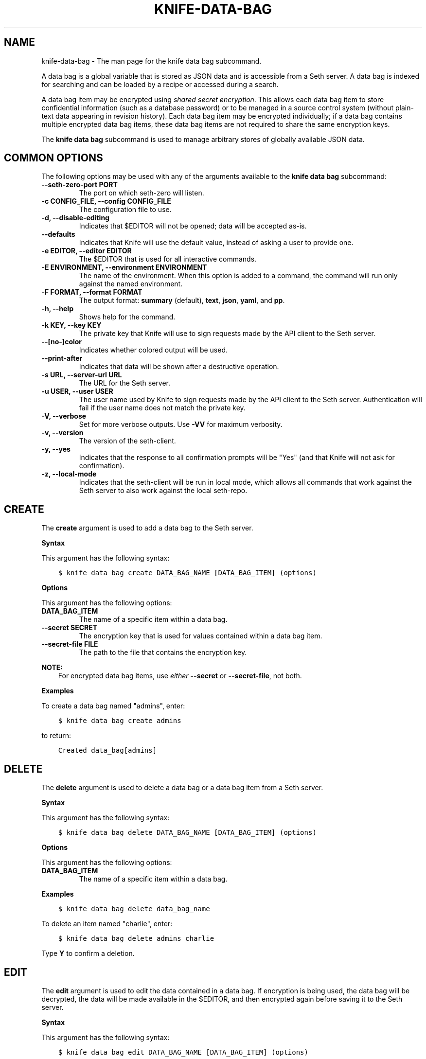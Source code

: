 .\" Man page generated from reStructuredText.
.
.TH "KNIFE-DATA-BAG" "1" "Seth 11.12.0" "" "knife data bag"
.SH NAME
knife-data-bag \- The man page for the knife data bag subcommand.
.
.nr rst2man-indent-level 0
.
.de1 rstReportMargin
\\$1 \\n[an-margin]
level \\n[rst2man-indent-level]
level margin: \\n[rst2man-indent\\n[rst2man-indent-level]]
-
\\n[rst2man-indent0]
\\n[rst2man-indent1]
\\n[rst2man-indent2]
..
.de1 INDENT
.\" .rstReportMargin pre:
. RS \\$1
. nr rst2man-indent\\n[rst2man-indent-level] \\n[an-margin]
. nr rst2man-indent-level +1
.\" .rstReportMargin post:
..
.de UNINDENT
. RE
.\" indent \\n[an-margin]
.\" old: \\n[rst2man-indent\\n[rst2man-indent-level]]
.nr rst2man-indent-level -1
.\" new: \\n[rst2man-indent\\n[rst2man-indent-level]]
.in \\n[rst2man-indent\\n[rst2man-indent-level]]u
..
.sp
A data bag is a global variable that is stored as JSON data and is accessible from a Seth server\&. A data bag is indexed for searching and can be loaded by a recipe or accessed during a search.
.sp
A data bag item may be encrypted using \fI\%shared secret encryption\fP\&. This allows each data bag item to store confidential information (such as a database password) or to be managed in a source control system (without plain\-text data appearing in revision history). Each data bag item may be encrypted individually; if a data bag contains multiple encrypted data bag items, these data bag items are not required to share the same encryption keys.
.sp
The \fBknife data bag\fP subcommand is used to manage arbitrary stores of globally available JSON data.
.SH COMMON OPTIONS
.sp
The following options may be used with any of the arguments available to the \fBknife data bag\fP subcommand:
.INDENT 0.0
.TP
.B \fB\-\-seth\-zero\-port PORT\fP
The port on which seth\-zero will listen.
.TP
.B \fB\-c CONFIG_FILE\fP, \fB\-\-config CONFIG_FILE\fP
The configuration file to use.
.TP
.B \fB\-d\fP, \fB\-\-disable\-editing\fP
Indicates that $EDITOR will not be opened; data will be accepted as\-is.
.TP
.B \fB\-\-defaults\fP
Indicates that Knife will use the default value, instead of asking a user to provide one.
.TP
.B \fB\-e EDITOR\fP, \fB\-\-editor EDITOR\fP
The $EDITOR that is used for all interactive commands.
.TP
.B \fB\-E ENVIRONMENT\fP, \fB\-\-environment ENVIRONMENT\fP
The name of the environment. When this option is added to a command, the command will run only against the named environment.
.TP
.B \fB\-F FORMAT\fP, \fB\-\-format FORMAT\fP
The output format: \fBsummary\fP (default), \fBtext\fP, \fBjson\fP, \fByaml\fP, and \fBpp\fP\&.
.TP
.B \fB\-h\fP, \fB\-\-help\fP
Shows help for the command.
.TP
.B \fB\-k KEY\fP, \fB\-\-key KEY\fP
The private key that Knife will use to sign requests made by the API client to the Seth server\&.
.TP
.B \fB\-\-[no\-]color\fP
Indicates whether colored output will be used.
.TP
.B \fB\-\-print\-after\fP
Indicates that data will be shown after a destructive operation.
.TP
.B \fB\-s URL\fP, \fB\-\-server\-url URL\fP
The URL for the Seth server\&.
.TP
.B \fB\-u USER\fP, \fB\-\-user USER\fP
The user name used by Knife to sign requests made by the API client to the Seth server\&. Authentication will fail if the user name does not match the private key.
.TP
.B \fB\-V\fP, \fB\-\-verbose\fP
Set for more verbose outputs. Use \fB\-VV\fP for maximum verbosity.
.TP
.B \fB\-v\fP, \fB\-\-version\fP
The version of the seth\-client\&.
.TP
.B \fB\-y\fP, \fB\-\-yes\fP
Indicates that the response to all confirmation prompts will be "Yes" (and that Knife will not ask for confirmation).
.TP
.B \fB\-z\fP, \fB\-\-local\-mode\fP
Indicates that the seth\-client will be run in local mode, which allows all commands that work against the Seth server to also work against the local seth\-repo\&.
.UNINDENT
.SH CREATE
.sp
The \fBcreate\fP argument is used to add a data bag to the Seth server\&.
.sp
\fBSyntax\fP
.sp
This argument has the following syntax:
.INDENT 0.0
.INDENT 3.5
.sp
.nf
.ft C
$ knife data bag create DATA_BAG_NAME [DATA_BAG_ITEM] (options)
.ft P
.fi
.UNINDENT
.UNINDENT
.sp
\fBOptions\fP
.sp
This argument has the following options:
.INDENT 0.0
.TP
.B \fBDATA_BAG_ITEM\fP
The name of a specific item within a data bag.
.TP
.B \fB\-\-secret SECRET\fP
The encryption key that is used for values contained within a data bag item.
.TP
.B \fB\-\-secret\-file FILE\fP
The path to the file that contains the encryption key.
.UNINDENT
.sp
\fBNOTE:\fP
.INDENT 0.0
.INDENT 3.5
For encrypted data bag items, use \fIeither\fP \fB\-\-secret\fP or \fB\-\-secret\-file\fP, not both.
.UNINDENT
.UNINDENT
.sp
\fBExamples\fP
.sp
To create a data bag named "admins", enter:
.INDENT 0.0
.INDENT 3.5
.sp
.nf
.ft C
$ knife data bag create admins
.ft P
.fi
.UNINDENT
.UNINDENT
.sp
to return:
.INDENT 0.0
.INDENT 3.5
.sp
.nf
.ft C
Created data_bag[admins]
.ft P
.fi
.UNINDENT
.UNINDENT
.SH DELETE
.sp
The \fBdelete\fP argument is used to delete a data bag or a data bag item from a Seth server\&.
.sp
\fBSyntax\fP
.sp
This argument has the following syntax:
.INDENT 0.0
.INDENT 3.5
.sp
.nf
.ft C
$ knife data bag delete DATA_BAG_NAME [DATA_BAG_ITEM] (options)
.ft P
.fi
.UNINDENT
.UNINDENT
.sp
\fBOptions\fP
.sp
This argument has the following options:
.INDENT 0.0
.TP
.B \fBDATA_BAG_ITEM\fP
The name of a specific item within a data bag.
.UNINDENT
.sp
\fBExamples\fP
.INDENT 0.0
.INDENT 3.5
.sp
.nf
.ft C
$ knife data bag delete data_bag_name
.ft P
.fi
.UNINDENT
.UNINDENT
.sp
To delete an item named "charlie", enter:
.INDENT 0.0
.INDENT 3.5
.sp
.nf
.ft C
$ knife data bag delete admins charlie
.ft P
.fi
.UNINDENT
.UNINDENT
.sp
Type \fBY\fP to confirm a deletion.
.SH EDIT
.sp
The \fBedit\fP argument is used to edit the data contained in a data bag. If encryption is being used, the data bag will be decrypted, the data will be made available in the $EDITOR, and then encrypted again before saving it to the Seth server\&.
.sp
\fBSyntax\fP
.sp
This argument has the following syntax:
.INDENT 0.0
.INDENT 3.5
.sp
.nf
.ft C
$ knife data bag edit DATA_BAG_NAME [DATA_BAG_ITEM] (options)
.ft P
.fi
.UNINDENT
.UNINDENT
.sp
\fBOptions\fP
.sp
This argument has the following options:
.INDENT 0.0
.TP
.B \fBDATA_BAG_ITEM\fP
The name of a specific item within a data bag.
.TP
.B \fB\-\-secret SECRET\fP
The encryption key that is used for values contained within a data bag item.
.TP
.B \fB\-\-secret\-file FILE\fP
The path to the file that contains the encryption key.
.UNINDENT
.sp
\fBNOTE:\fP
.INDENT 0.0
.INDENT 3.5
For encrypted data bag items, use \fIeither\fP \fB\-\-secret\fP or \fB\-\-secret\-file\fP, not both.
.UNINDENT
.UNINDENT
.sp
\fBExamples\fP
.sp
To edit the contents of a data bag, enter:
.INDENT 0.0
.INDENT 3.5
.sp
.nf
.ft C
$ knife data bag edit admins
.ft P
.fi
.UNINDENT
.UNINDENT
.sp
To edit an item named "charlie" that is contained in a data bag named "admins", enter:
.INDENT 0.0
.INDENT 3.5
.sp
.nf
.ft C
$ knife data bag edit admins charlie
.ft P
.fi
.UNINDENT
.UNINDENT
.sp
to open the $EDITOR\&. Once opened, you can update the data before saving it to the Seth server\&. For example, by changing:
.INDENT 0.0
.INDENT 3.5
.sp
.nf
.ft C
{
   "id": "charlie"
}
.ft P
.fi
.UNINDENT
.UNINDENT
.sp
to:
.INDENT 0.0
.INDENT 3.5
.sp
.nf
.ft C
{
   "id": "charlie",
   "uid": 1005,
   "gid": "ops",
   "shell": "/bin/zsh",
   "comment": "Crazy Charlie"
}
.ft P
.fi
.UNINDENT
.UNINDENT
.SH FROM FILE
.sp
The \fBfrom file\fP argument is used to create a data bag on the Seth server from a file. The path to the data bag file must specify one of the following:
.INDENT 0.0
.IP \(bu 2
the name of a data bag
.IP \(bu 2
a relative or absolute path to a file
.UNINDENT
.sp
If the name of a data bag is specified, Knife will search for the data bag in \fB\&./data_bags/bag_name/file\fP\&. Once opened, the JSON file should be a hash that contains at least an ID key which represents the name of the data bag item.
.sp
\fBWARNING:\fP
.INDENT 0.0
.INDENT 3.5
A seth\-client must be version 11.6 (or higher) when using the \fBknife data bag from file\fP argument with the Enterprise Seth or Open Source seth version 11 servers.
.UNINDENT
.UNINDENT
.sp
\fBSyntax\fP
.sp
This argument has the following syntax:
.INDENT 0.0
.INDENT 3.5
.sp
.nf
.ft C
$ knife data bag from file DATA_BAG_NAME_or_PATH
.ft P
.fi
.UNINDENT
.UNINDENT
.sp
\fBOptions\fP
.sp
This argument has the following options:
.INDENT 0.0
.TP
.B \fB\-a\fP, \fB\-\-all\fP
Indicates that all data bags found at the specified path will be uploaded.
.TP
.B \fB\-\-secret SECRET\fP
The encryption key that is used for values contained within a data bag item.
.TP
.B \fB\-\-secret\-file FILE\fP
The path to the file that contains the encryption key.
.UNINDENT
.sp
\fBNOTE:\fP
.INDENT 0.0
.INDENT 3.5
For encrypted data bag items, use \fIeither\fP \fB\-\-secret\fP or \fB\-\-secret\-file\fP, not both.
.UNINDENT
.UNINDENT
.sp
\fBExamples\fP
.sp
To create a data bag on the Seth server from a file:
.INDENT 0.0
.INDENT 3.5
.sp
.nf
.ft C
$ knife data bag from file "path to JSON file"
.ft P
.fi
.UNINDENT
.UNINDENT
.sp
To create a data bag named "devops_data" that contains encrypted data, enter:
.INDENT 0.0
.INDENT 3.5
.sp
.nf
.ft C
$ knife data bag from file devops_data \-\-secret\-file "path to decryption file"
.ft P
.fi
.UNINDENT
.UNINDENT
.SH LIST
.sp
The \fBlist\fP argument is used to view a list of data bags that are currently available on the Seth server\&.
.sp
\fBSyntax\fP
.sp
This argument has the following syntax:
.INDENT 0.0
.INDENT 3.5
.sp
.nf
.ft C
$ knife data bag list
.ft P
.fi
.UNINDENT
.UNINDENT
.sp
\fBOptions\fP
.sp
This argument has the following options:
.INDENT 0.0
.TP
.B \fB\-w\fP, \fB\-\-with\-uri\fP
Indicates that the corresponding URIs will be shown.
.UNINDENT
.sp
\fBExamples\fP
.INDENT 0.0
.INDENT 3.5
.sp
.nf
.ft C
$ knife data bag list
.ft P
.fi
.UNINDENT
.UNINDENT
.SH SHOW
.sp
The \fBshow\fP argument is used to view the contents of a data bag.
.sp
\fBSyntax\fP
.sp
This argument has the following syntax:
.INDENT 0.0
.INDENT 3.5
.sp
.nf
.ft C
$ knife data bag show DATA_BAG_NAME (options)
.ft P
.fi
.UNINDENT
.UNINDENT
.sp
\fBOptions\fP
.sp
This argument has the following options:
.INDENT 0.0
.TP
.B \fBDATA_BAG_ITEM\fP
The name of a specific item within a data bag.
.TP
.B \fB\-\-secret SECRET\fP
The encryption key that is used for values contained within a data bag item.
.TP
.B \fB\-\-secret\-file FILE\fP
The path to the file that contains the encryption key.
.UNINDENT
.sp
\fBNOTE:\fP
.INDENT 0.0
.INDENT 3.5
For encrypted data bag items, use \fIeither\fP \fB\-\-secret\fP or \fB\-\-secret\-file\fP, not both.
.UNINDENT
.UNINDENT
.sp
\fBExamples\fP
.INDENT 0.0
.INDENT 3.5
.sp
.nf
.ft C
$ knife data bag show admins
.ft P
.fi
.UNINDENT
.UNINDENT
.sp
to return something like:
.INDENT 0.0
.INDENT 3.5
.sp
.nf
.ft C
charlie
.ft P
.fi
.UNINDENT
.UNINDENT
.sp
To show the contents of a specific item within data bag, enter:
.INDENT 0.0
.INDENT 3.5
.sp
.nf
.ft C
$ knife data bag show admins charlie
.ft P
.fi
.UNINDENT
.UNINDENT
.sp
to return:
.INDENT 0.0
.INDENT 3.5
.sp
.nf
.ft C
comment:  Crazy Charlie
gid:      ops
id:       charlie
shell:    /bin/zsh
uid:      1005
.ft P
.fi
.UNINDENT
.UNINDENT
.sp
To show the contents of a data bag named "passwords" with an item that contains encrypted data named "mysql", enter:
.INDENT 0.0
.INDENT 3.5
.sp
.nf
.ft C
$ knife data bag show passwords mysql
.ft P
.fi
.UNINDENT
.UNINDENT
.sp
to return:
.INDENT 0.0
.INDENT 3.5
.sp
.nf
.ft C
## sample:
{
  "id": "mysql",
  "pass": "trywgFA6R70NO28PNhMpGhEvKBZuxouemnbnAUQsUyo=\en",
  "user": "e/p+8WJYVHY9fHcEgAAReg==\en"
}
.ft P
.fi
.UNINDENT
.UNINDENT
.sp
To show the decrypted contents of the same data bag, enter:
.INDENT 0.0
.INDENT 3.5
.sp
.nf
.ft C
$ knife data bag show \-\-secret\-file /path/to/decryption/file passwords mysql
.ft P
.fi
.UNINDENT
.UNINDENT
.sp
to return:
.INDENT 0.0
.INDENT 3.5
.sp
.nf
.ft C
## sample:
{
   "id": "mysql",
   "pass": "thesecret123",
   "user": "fred"
}
.ft P
.fi
.UNINDENT
.UNINDENT
.sp
To view information in JSON format, use the \fB\-F\fP common option as part of the command like this:
.INDENT 0.0
.INDENT 3.5
.sp
.nf
.ft C
$ knife data bag show admins \-F json
.ft P
.fi
.UNINDENT
.UNINDENT
.sp
Other formats available include \fBtext\fP, \fByaml\fP, and \fBpp\fP\&.
.SH AUTHOR
Seth
.\" Generated by docutils manpage writer.
.
